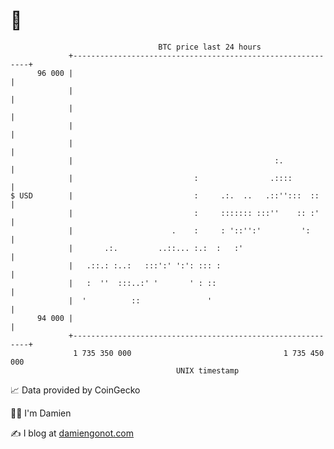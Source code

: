 * 👋

#+begin_example
                                    BTC price last 24 hours                    
                +------------------------------------------------------------+ 
         96 000 |                                                            | 
                |                                                            | 
                |                                                            | 
                |                                                            | 
                |                                                            | 
                |                                             :.             | 
                |                           :                .::::           | 
   $ USD        |                           :     .:.  ..   .::'':::  ::     | 
                |                           :     ::::::: :::''    :: :'     | 
                |                      .    :     : '::'':'         ':       | 
                |       .:.         ..::... :.:  :   :'                      | 
                |   .::.: :..:   :::':' ':': ::: :                           | 
                |   :  ''  :::..:' '       ' : ::                            | 
                |  '          ::               '                             | 
         94 000 |                                                            | 
                +------------------------------------------------------------+ 
                 1 735 350 000                                  1 735 450 000  
                                        UNIX timestamp                         
#+end_example
📈 Data provided by CoinGecko

🧑‍💻 I'm Damien

✍️ I blog at [[https://www.damiengonot.com][damiengonot.com]]
